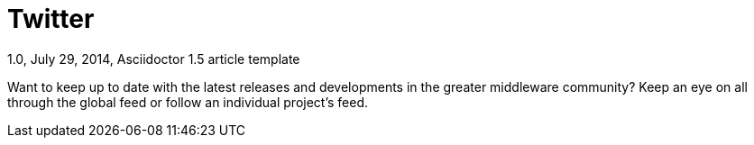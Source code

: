 = Twitter
1.0, July 29, 2014, Asciidoctor 1.5 article template
:toc:
:icons: font
:quick-uri: https://asciidoctor.org/docs/asciidoc-syntax-quick-reference/

Want to keep up to date with the latest releases and developments in the greater middleware
community? Keep an eye on all through the global feed or follow an individual project's feed.

